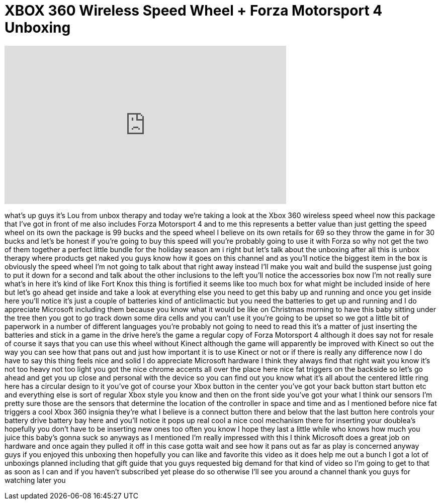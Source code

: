 = XBOX 360 Wireless Speed Wheel + Forza Motorsport 4 Unboxing
:published_at: 2011-12-01
:hp-alt-title: XBOX 360 Wireless Speed Wheel + Forza Motorsport 4 Unboxing
:hp-image: https://i.ytimg.com/vi/xjnlWLqDNhE/maxresdefault.jpg


++++
<iframe width="560" height="315" src="https://www.youtube.com/embed/xjnlWLqDNhE?rel=0" frameborder="0" allow="autoplay; encrypted-media" allowfullscreen></iframe>
++++

what's up guys it's Lou from unbox
therapy and today we're taking a look at
the Xbox 360 wireless speed wheel now
this package that I've got in front of
me also includes Forza Motorsport 4 and
to me this represents a better value
than just getting the speed wheel on its
own the package is 99 bucks and the
speed wheel I believe on its own retails
for 69 so they throw the game in for 30
bucks and let's be honest if you're
going to buy this speed will you're
probably going to use it with Forza so
why not get the two of them together a
perfect little bundle for the holiday
season am i right but let's talk about
the unboxing after all this is unbox
therapy where products get naked you
guys know how it goes on this channel
and as you'll notice the biggest item in
the box is obviously the speed wheel I'm
not going to talk about that right away
instead I'll make you wait and build the
suspense just going to put it down for a
second and talk about the other
inclusions to the left you'll notice the
accessories box now I'm not really sure
what's in here it's kind of like Fort
Knox this thing is fortified it seems
like too much box for what might be
included inside of here but let's go
ahead get inside and take a look at
everything else you need to get this
baby up and running and once you get
inside here you'll notice it's just a
couple of batteries kind of
anticlimactic but you need the batteries
to get up and running and I do
appreciate Microsoft including them
because you know what it would be like
on Christmas morning to have this baby
sitting under the tree then you got to
go track down some dira cells and you
can't use it you're going to be upset so
we got a little bit of paperwork in a
number of different languages you're
probably not going to need to read this
it's a matter of just inserting the
batteries and stick in a game in the
drive here's the game a regular copy of
Forza Motorsport 4 although it does say
not for resale of course it says that
you can use this wheel without Kinect
although the game will apparently be
improved with Kinect so out the way you
can see how that pans out and just how
important it is to use Kinect or not or
if there is really any difference now I
do have to say this thing feels nice and
solid I do appreciate Microsoft hardware
I think they always find that right wait
you know it's not too heavy not too
light you got the nice chrome accents
all over the place here nice fat
triggers on the backside so let's go
ahead and get you
up close and personal with the device so
you can find out you know what it's all
about the centered little ring here has
a circular design to it you've got of
course your Xbox button in the center
you've got your back button start button
etc and everything else is sort of
regular Xbox style you know and then on
the front side you've got your what I
think our sensors I'm pretty sure those
are the sensors that determine the
location of the controller in space and
time and as I mentioned before nice fat
triggers a cool Xbox 360 insignia
they're what I believe is a connect
button there and below that the last
button here controls your battery drive
battery bay here and you'll notice it
pops up real cool a nice cool mechanism
there for inserting your doublea's
hopefully you don't have to be inserting
new ones too often you know I hope they
last a little while who knows how much
you juice this baby's gonna suck so
anyways as I mentioned I'm really
impressed with this I think Microsoft
does a great job on hardware and once
again they pulled it off in this case
gotta wait and see how it pans out as
far as play is concerned anyway guys if
you enjoyed this unboxing then hopefully
you can like and favorite this video as
it does help me out a bunch I got a lot
of unboxings planned including that gift
guide that you guys requested big demand
for that kind of video so I'm going to
get to that as soon as I can and if you
haven't subscribed yet please do so
otherwise I'll see you around a channel
thank you guys for watching later
you
